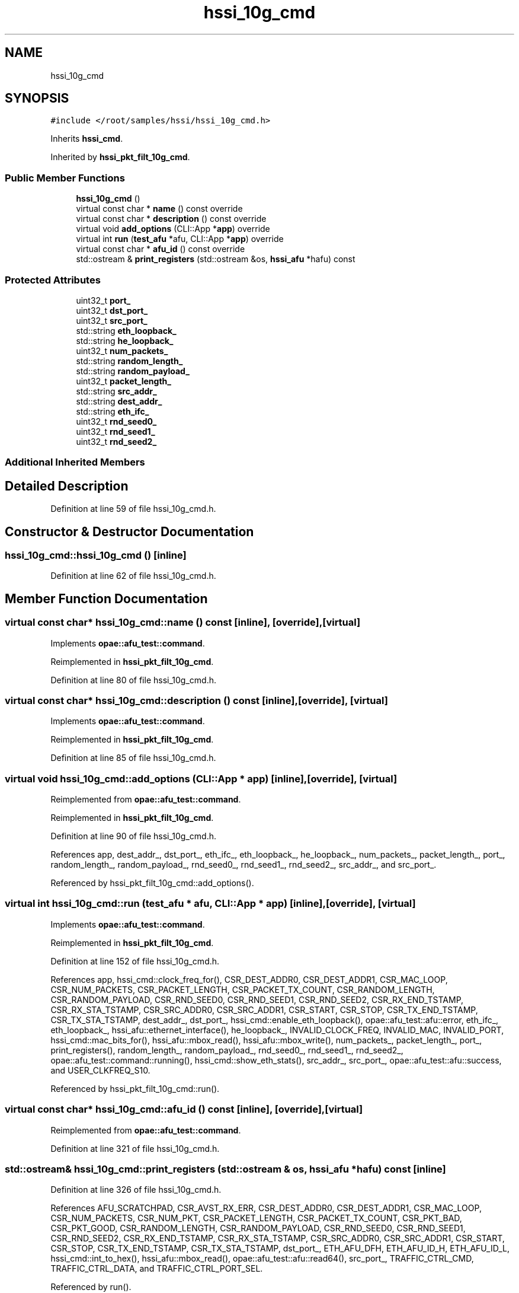 .TH "hssi_10g_cmd" 3 "Fri Feb 23 2024" "Version -.." "OPAE C API" \" -*- nroff -*-
.ad l
.nh
.SH NAME
hssi_10g_cmd
.SH SYNOPSIS
.br
.PP
.PP
\fC#include </root/samples/hssi/hssi_10g_cmd\&.h>\fP
.PP
Inherits \fBhssi_cmd\fP\&.
.PP
Inherited by \fBhssi_pkt_filt_10g_cmd\fP\&.
.SS "Public Member Functions"

.in +1c
.ti -1c
.RI "\fBhssi_10g_cmd\fP ()"
.br
.ti -1c
.RI "virtual const char * \fBname\fP () const override"
.br
.ti -1c
.RI "virtual const char * \fBdescription\fP () const override"
.br
.ti -1c
.RI "virtual void \fBadd_options\fP (CLI::App *\fBapp\fP) override"
.br
.ti -1c
.RI "virtual int \fBrun\fP (\fBtest_afu\fP *afu, CLI::App *\fBapp\fP) override"
.br
.ti -1c
.RI "virtual const char * \fBafu_id\fP () const override"
.br
.ti -1c
.RI "std::ostream & \fBprint_registers\fP (std::ostream &os, \fBhssi_afu\fP *hafu) const"
.br
.in -1c
.SS "Protected Attributes"

.in +1c
.ti -1c
.RI "uint32_t \fBport_\fP"
.br
.ti -1c
.RI "uint32_t \fBdst_port_\fP"
.br
.ti -1c
.RI "uint32_t \fBsrc_port_\fP"
.br
.ti -1c
.RI "std::string \fBeth_loopback_\fP"
.br
.ti -1c
.RI "std::string \fBhe_loopback_\fP"
.br
.ti -1c
.RI "uint32_t \fBnum_packets_\fP"
.br
.ti -1c
.RI "std::string \fBrandom_length_\fP"
.br
.ti -1c
.RI "std::string \fBrandom_payload_\fP"
.br
.ti -1c
.RI "uint32_t \fBpacket_length_\fP"
.br
.ti -1c
.RI "std::string \fBsrc_addr_\fP"
.br
.ti -1c
.RI "std::string \fBdest_addr_\fP"
.br
.ti -1c
.RI "std::string \fBeth_ifc_\fP"
.br
.ti -1c
.RI "uint32_t \fBrnd_seed0_\fP"
.br
.ti -1c
.RI "uint32_t \fBrnd_seed1_\fP"
.br
.ti -1c
.RI "uint32_t \fBrnd_seed2_\fP"
.br
.in -1c
.SS "Additional Inherited Members"
.SH "Detailed Description"
.PP 
Definition at line 59 of file hssi_10g_cmd\&.h\&.
.SH "Constructor & Destructor Documentation"
.PP 
.SS "hssi_10g_cmd::hssi_10g_cmd ()\fC [inline]\fP"

.PP
Definition at line 62 of file hssi_10g_cmd\&.h\&.
.SH "Member Function Documentation"
.PP 
.SS "virtual const char* hssi_10g_cmd::name () const\fC [inline]\fP, \fC [override]\fP, \fC [virtual]\fP"

.PP
Implements \fBopae::afu_test::command\fP\&.
.PP
Reimplemented in \fBhssi_pkt_filt_10g_cmd\fP\&.
.PP
Definition at line 80 of file hssi_10g_cmd\&.h\&.
.SS "virtual const char* hssi_10g_cmd::description () const\fC [inline]\fP, \fC [override]\fP, \fC [virtual]\fP"

.PP
Implements \fBopae::afu_test::command\fP\&.
.PP
Reimplemented in \fBhssi_pkt_filt_10g_cmd\fP\&.
.PP
Definition at line 85 of file hssi_10g_cmd\&.h\&.
.SS "virtual void hssi_10g_cmd::add_options (CLI::App * app)\fC [inline]\fP, \fC [override]\fP, \fC [virtual]\fP"

.PP
Reimplemented from \fBopae::afu_test::command\fP\&.
.PP
Reimplemented in \fBhssi_pkt_filt_10g_cmd\fP\&.
.PP
Definition at line 90 of file hssi_10g_cmd\&.h\&.
.PP
References app, dest_addr_, dst_port_, eth_ifc_, eth_loopback_, he_loopback_, num_packets_, packet_length_, port_, random_length_, random_payload_, rnd_seed0_, rnd_seed1_, rnd_seed2_, src_addr_, and src_port_\&.
.PP
Referenced by hssi_pkt_filt_10g_cmd::add_options()\&.
.SS "virtual int hssi_10g_cmd::run (\fBtest_afu\fP * afu, CLI::App * app)\fC [inline]\fP, \fC [override]\fP, \fC [virtual]\fP"

.PP
Implements \fBopae::afu_test::command\fP\&.
.PP
Reimplemented in \fBhssi_pkt_filt_10g_cmd\fP\&.
.PP
Definition at line 152 of file hssi_10g_cmd\&.h\&.
.PP
References app, hssi_cmd::clock_freq_for(), CSR_DEST_ADDR0, CSR_DEST_ADDR1, CSR_MAC_LOOP, CSR_NUM_PACKETS, CSR_PACKET_LENGTH, CSR_PACKET_TX_COUNT, CSR_RANDOM_LENGTH, CSR_RANDOM_PAYLOAD, CSR_RND_SEED0, CSR_RND_SEED1, CSR_RND_SEED2, CSR_RX_END_TSTAMP, CSR_RX_STA_TSTAMP, CSR_SRC_ADDR0, CSR_SRC_ADDR1, CSR_START, CSR_STOP, CSR_TX_END_TSTAMP, CSR_TX_STA_TSTAMP, dest_addr_, dst_port_, hssi_cmd::enable_eth_loopback(), opae::afu_test::afu::error, eth_ifc_, eth_loopback_, hssi_afu::ethernet_interface(), he_loopback_, INVALID_CLOCK_FREQ, INVALID_MAC, INVALID_PORT, hssi_cmd::mac_bits_for(), hssi_afu::mbox_read(), hssi_afu::mbox_write(), num_packets_, packet_length_, port_, print_registers(), random_length_, random_payload_, rnd_seed0_, rnd_seed1_, rnd_seed2_, opae::afu_test::command::running(), hssi_cmd::show_eth_stats(), src_addr_, src_port_, opae::afu_test::afu::success, and USER_CLKFREQ_S10\&.
.PP
Referenced by hssi_pkt_filt_10g_cmd::run()\&.
.SS "virtual const char* hssi_10g_cmd::afu_id () const\fC [inline]\fP, \fC [override]\fP, \fC [virtual]\fP"

.PP
Reimplemented from \fBopae::afu_test::command\fP\&.
.PP
Definition at line 321 of file hssi_10g_cmd\&.h\&.
.SS "std::ostream& hssi_10g_cmd::print_registers (std::ostream & os, \fBhssi_afu\fP * hafu) const\fC [inline]\fP"

.PP
Definition at line 326 of file hssi_10g_cmd\&.h\&.
.PP
References AFU_SCRATCHPAD, CSR_AVST_RX_ERR, CSR_DEST_ADDR0, CSR_DEST_ADDR1, CSR_MAC_LOOP, CSR_NUM_PACKETS, CSR_NUM_PKT, CSR_PACKET_LENGTH, CSR_PACKET_TX_COUNT, CSR_PKT_BAD, CSR_PKT_GOOD, CSR_RANDOM_LENGTH, CSR_RANDOM_PAYLOAD, CSR_RND_SEED0, CSR_RND_SEED1, CSR_RND_SEED2, CSR_RX_END_TSTAMP, CSR_RX_STA_TSTAMP, CSR_SRC_ADDR0, CSR_SRC_ADDR1, CSR_START, CSR_STOP, CSR_TX_END_TSTAMP, CSR_TX_STA_TSTAMP, dst_port_, ETH_AFU_DFH, ETH_AFU_ID_H, ETH_AFU_ID_L, hssi_cmd::int_to_hex(), hssi_afu::mbox_read(), opae::afu_test::afu::read64(), src_port_, TRAFFIC_CTRL_CMD, TRAFFIC_CTRL_DATA, and TRAFFIC_CTRL_PORT_SEL\&.
.PP
Referenced by run()\&.
.SH "Field Documentation"
.PP 
.SS "uint32_t hssi_10g_cmd::port_\fC [protected]\fP"

.PP
Definition at line 398 of file hssi_10g_cmd\&.h\&.
.PP
Referenced by add_options(), and run()\&.
.SS "uint32_t hssi_10g_cmd::dst_port_\fC [protected]\fP"

.PP
Definition at line 399 of file hssi_10g_cmd\&.h\&.
.PP
Referenced by add_options(), print_registers(), and run()\&.
.SS "uint32_t hssi_10g_cmd::src_port_\fC [protected]\fP"

.PP
Definition at line 400 of file hssi_10g_cmd\&.h\&.
.PP
Referenced by add_options(), print_registers(), and run()\&.
.SS "std::string hssi_10g_cmd::eth_loopback_\fC [protected]\fP"

.PP
Definition at line 401 of file hssi_10g_cmd\&.h\&.
.PP
Referenced by add_options(), and run()\&.
.SS "std::string hssi_10g_cmd::he_loopback_\fC [protected]\fP"

.PP
Definition at line 402 of file hssi_10g_cmd\&.h\&.
.PP
Referenced by add_options(), and run()\&.
.SS "uint32_t hssi_10g_cmd::num_packets_\fC [protected]\fP"

.PP
Definition at line 403 of file hssi_10g_cmd\&.h\&.
.PP
Referenced by add_options(), and run()\&.
.SS "std::string hssi_10g_cmd::random_length_\fC [protected]\fP"

.PP
Definition at line 404 of file hssi_10g_cmd\&.h\&.
.PP
Referenced by add_options(), and run()\&.
.SS "std::string hssi_10g_cmd::random_payload_\fC [protected]\fP"

.PP
Definition at line 405 of file hssi_10g_cmd\&.h\&.
.PP
Referenced by add_options(), and run()\&.
.SS "uint32_t hssi_10g_cmd::packet_length_\fC [protected]\fP"

.PP
Definition at line 406 of file hssi_10g_cmd\&.h\&.
.PP
Referenced by add_options(), and run()\&.
.SS "std::string hssi_10g_cmd::src_addr_\fC [protected]\fP"

.PP
Definition at line 407 of file hssi_10g_cmd\&.h\&.
.PP
Referenced by add_options(), and run()\&.
.SS "std::string hssi_10g_cmd::dest_addr_\fC [protected]\fP"

.PP
Definition at line 408 of file hssi_10g_cmd\&.h\&.
.PP
Referenced by add_options(), run(), and hssi_pkt_filt_10g_cmd::run()\&.
.SS "std::string hssi_10g_cmd::eth_ifc_\fC [protected]\fP"

.PP
Definition at line 409 of file hssi_10g_cmd\&.h\&.
.PP
Referenced by add_options(), and run()\&.
.SS "uint32_t hssi_10g_cmd::rnd_seed0_\fC [protected]\fP"

.PP
Definition at line 410 of file hssi_10g_cmd\&.h\&.
.PP
Referenced by add_options(), and run()\&.
.SS "uint32_t hssi_10g_cmd::rnd_seed1_\fC [protected]\fP"

.PP
Definition at line 411 of file hssi_10g_cmd\&.h\&.
.PP
Referenced by add_options(), and run()\&.
.SS "uint32_t hssi_10g_cmd::rnd_seed2_\fC [protected]\fP"

.PP
Definition at line 412 of file hssi_10g_cmd\&.h\&.
.PP
Referenced by add_options(), and run()\&.

.SH "Author"
.PP 
Generated automatically by Doxygen for OPAE C API from the source code\&.
